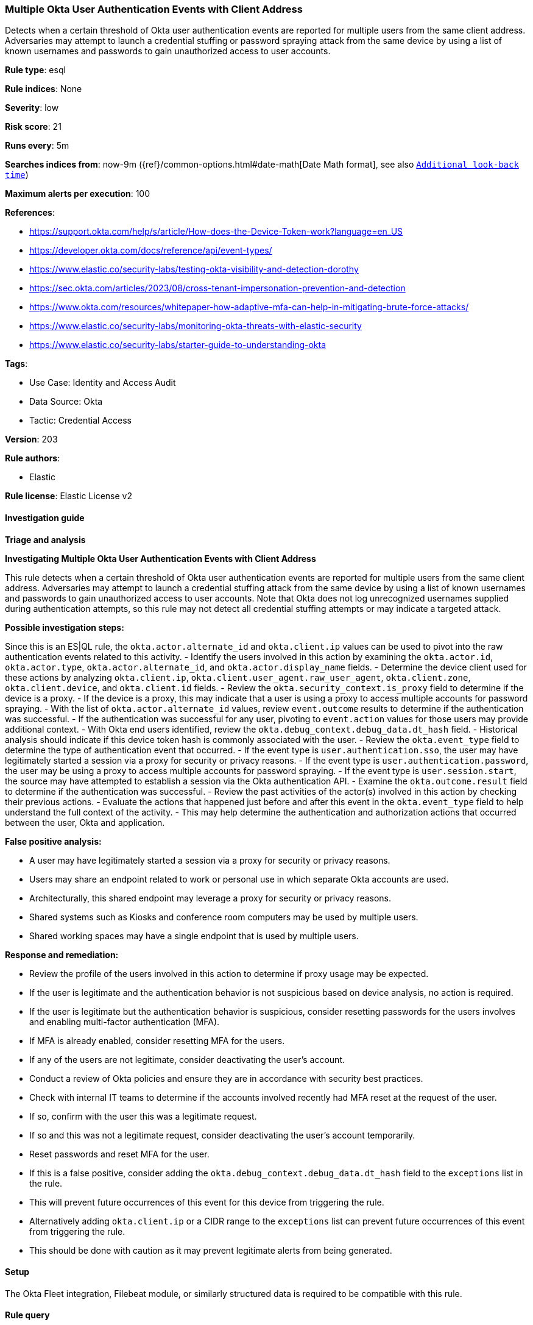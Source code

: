 [[multiple-okta-user-authentication-events-with-client-address]]
=== Multiple Okta User Authentication Events with Client Address

Detects when a certain threshold of Okta user authentication events are reported for multiple users from the same client address. Adversaries may attempt to launch a credential stuffing or password spraying attack from the same device by using a list of known usernames and passwords to gain unauthorized access to user accounts.

*Rule type*: esql

*Rule indices*: None

*Severity*: low

*Risk score*: 21

*Runs every*: 5m

*Searches indices from*: now-9m ({ref}/common-options.html#date-math[Date Math format], see also <<rule-schedule, `Additional look-back time`>>)

*Maximum alerts per execution*: 100

*References*: 

* https://support.okta.com/help/s/article/How-does-the-Device-Token-work?language=en_US
* https://developer.okta.com/docs/reference/api/event-types/
* https://www.elastic.co/security-labs/testing-okta-visibility-and-detection-dorothy
* https://sec.okta.com/articles/2023/08/cross-tenant-impersonation-prevention-and-detection
* https://www.okta.com/resources/whitepaper-how-adaptive-mfa-can-help-in-mitigating-brute-force-attacks/
* https://www.elastic.co/security-labs/monitoring-okta-threats-with-elastic-security
* https://www.elastic.co/security-labs/starter-guide-to-understanding-okta

*Tags*: 

* Use Case: Identity and Access Audit
* Data Source: Okta
* Tactic: Credential Access

*Version*: 203

*Rule authors*: 

* Elastic

*Rule license*: Elastic License v2


==== Investigation guide



*Triage and analysis*



*Investigating Multiple Okta User Authentication Events with Client Address*


This rule detects when a certain threshold of Okta user authentication events are reported for multiple users from the same client address. Adversaries may attempt to launch a credential stuffing attack from the same device by using a list of known usernames and passwords to gain unauthorized access to user accounts. Note that Okta does not log unrecognized usernames supplied during authentication attempts, so this rule may not detect all credential stuffing attempts or may indicate a targeted attack.


*Possible investigation steps:*

Since this is an ES|QL rule, the `okta.actor.alternate_id` and `okta.client.ip` values can be used to pivot into the raw authentication events related to this activity.
- Identify the users involved in this action by examining the `okta.actor.id`, `okta.actor.type`, `okta.actor.alternate_id`, and `okta.actor.display_name` fields.
- Determine the device client used for these actions by analyzing `okta.client.ip`, `okta.client.user_agent.raw_user_agent`, `okta.client.zone`, `okta.client.device`, and `okta.client.id` fields.
- Review the `okta.security_context.is_proxy` field to determine if the device is a proxy.
    - If the device is a proxy, this may indicate that a user is using a proxy to access multiple accounts for password spraying.
- With the list of `okta.actor.alternate_id` values, review `event.outcome` results to determine if the authentication was successful.
    - If the authentication was successful for any user, pivoting to `event.action` values for those users may provide additional context.
- With Okta end users identified, review the `okta.debug_context.debug_data.dt_hash` field.
    - Historical analysis should indicate if this device token hash is commonly associated with the user.
- Review the `okta.event_type` field to determine the type of authentication event that occurred.
    - If the event type is `user.authentication.sso`, the user may have legitimately started a session via a proxy for security or privacy reasons.
    - If the event type is `user.authentication.password`, the user may be using a proxy to access multiple accounts for password spraying.
    - If the event type is `user.session.start`, the source may have attempted to establish a session via the Okta authentication API.
- Examine the `okta.outcome.result` field to determine if the authentication was successful.
- Review the past activities of the actor(s) involved in this action by checking their previous actions.
- Evaluate the actions that happened just before and after this event in the `okta.event_type` field to help understand the full context of the activity.
    - This may help determine the authentication and authorization actions that occurred between the user, Okta and application.


*False positive analysis:*

- A user may have legitimately started a session via a proxy for security or privacy reasons.
- Users may share an endpoint related to work or personal use in which separate Okta accounts are used.
    - Architecturally, this shared endpoint may leverage a proxy for security or privacy reasons.
    - Shared systems such as Kiosks and conference room computers may be used by multiple users.
    - Shared working spaces may have a single endpoint that is used by multiple users.


*Response and remediation:*

- Review the profile of the users involved in this action to determine if proxy usage may be expected.
- If the user is legitimate and the authentication behavior is not suspicious based on device analysis, no action is required.
- If the user is legitimate but the authentication behavior is suspicious, consider resetting passwords for the users involves and enabling multi-factor authentication (MFA).
    - If MFA is already enabled, consider resetting MFA for the users.
- If any of the users are not legitimate, consider deactivating the user's account.
- Conduct a review of Okta policies and ensure they are in accordance with security best practices.
- Check with internal IT teams to determine if the accounts involved recently had MFA reset at the request of the user.
    - If so, confirm with the user this was a legitimate request.
    - If so and this was not a legitimate request, consider deactivating the user's account temporarily.
        - Reset passwords and reset MFA for the user.
- If this is a false positive, consider adding the `okta.debug_context.debug_data.dt_hash` field to the `exceptions` list in the rule.
    - This will prevent future occurrences of this event for this device from triggering the rule.
    - Alternatively adding `okta.client.ip` or a CIDR range to the `exceptions` list can prevent future occurrences of this event from triggering the rule.
        - This should be done with caution as it may prevent legitimate alerts from being generated.


==== Setup


The Okta Fleet integration, Filebeat module, or similarly structured data is required to be compatible with this rule.

==== Rule query


[source, js]
----------------------------------
FROM logs-okta*
| WHERE
    event.dataset == "okta.system"
    AND (event.action == "user.session.start" OR event.action RLIKE "user\\.authentication(.*)")
    AND okta.outcome.reason == "INVALID_CREDENTIALS"
| KEEP okta.client.ip, okta.actor.alternate_id, okta.actor.id, event.action, okta.outcome.reason
| STATS
    source_auth_count = COUNT_DISTINCT(okta.actor.id)
    BY okta.client.ip, okta.actor.alternate_id
| WHERE
    source_auth_count > 5
| SORT
    source_auth_count DESC

----------------------------------

*Framework*: MITRE ATT&CK^TM^

* Tactic:
** Name: Credential Access
** ID: TA0006
** Reference URL: https://attack.mitre.org/tactics/TA0006/
* Technique:
** Name: Brute Force
** ID: T1110
** Reference URL: https://attack.mitre.org/techniques/T1110/
* Sub-technique:
** Name: Password Spraying
** ID: T1110.003
** Reference URL: https://attack.mitre.org/techniques/T1110/003/
* Technique:
** Name: Brute Force
** ID: T1110
** Reference URL: https://attack.mitre.org/techniques/T1110/
* Sub-technique:
** Name: Credential Stuffing
** ID: T1110.004
** Reference URL: https://attack.mitre.org/techniques/T1110/004/
